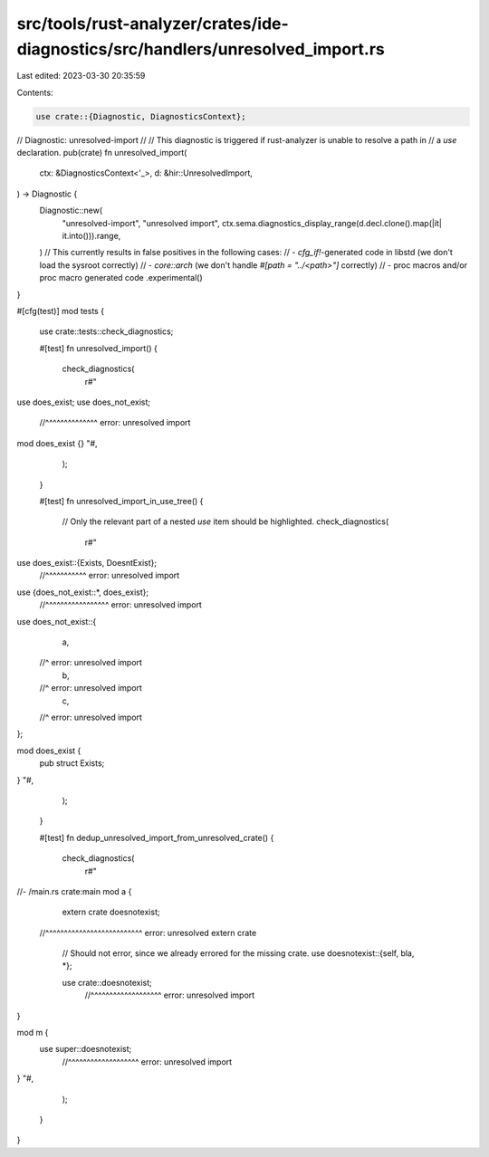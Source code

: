 src/tools/rust-analyzer/crates/ide-diagnostics/src/handlers/unresolved_import.rs
================================================================================

Last edited: 2023-03-30 20:35:59

Contents:

.. code-block:: rs

    use crate::{Diagnostic, DiagnosticsContext};

// Diagnostic: unresolved-import
//
// This diagnostic is triggered if rust-analyzer is unable to resolve a path in
// a `use` declaration.
pub(crate) fn unresolved_import(
    ctx: &DiagnosticsContext<'_>,
    d: &hir::UnresolvedImport,
) -> Diagnostic {
    Diagnostic::new(
        "unresolved-import",
        "unresolved import",
        ctx.sema.diagnostics_display_range(d.decl.clone().map(|it| it.into())).range,
    )
    // This currently results in false positives in the following cases:
    // - `cfg_if!`-generated code in libstd (we don't load the sysroot correctly)
    // - `core::arch` (we don't handle `#[path = "../<path>"]` correctly)
    // - proc macros and/or proc macro generated code
    .experimental()
}

#[cfg(test)]
mod tests {
    use crate::tests::check_diagnostics;

    #[test]
    fn unresolved_import() {
        check_diagnostics(
            r#"
use does_exist;
use does_not_exist;
  //^^^^^^^^^^^^^^ error: unresolved import

mod does_exist {}
"#,
        );
    }

    #[test]
    fn unresolved_import_in_use_tree() {
        // Only the relevant part of a nested `use` item should be highlighted.
        check_diagnostics(
            r#"
use does_exist::{Exists, DoesntExist};
                       //^^^^^^^^^^^ error: unresolved import

use {does_not_exist::*, does_exist};
   //^^^^^^^^^^^^^^^^^ error: unresolved import

use does_not_exist::{
    a,
  //^ error: unresolved import
    b,
  //^ error: unresolved import
    c,
  //^ error: unresolved import
};

mod does_exist {
    pub struct Exists;
}
"#,
        );
    }

    #[test]
    fn dedup_unresolved_import_from_unresolved_crate() {
        check_diagnostics(
            r#"
//- /main.rs crate:main
mod a {
    extern crate doesnotexist;
  //^^^^^^^^^^^^^^^^^^^^^^^^^^ error: unresolved extern crate

    // Should not error, since we already errored for the missing crate.
    use doesnotexist::{self, bla, *};

    use crate::doesnotexist;
      //^^^^^^^^^^^^^^^^^^^ error: unresolved import
}

mod m {
    use super::doesnotexist;
      //^^^^^^^^^^^^^^^^^^^ error: unresolved import
}
"#,
        );
    }
}


